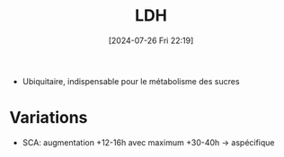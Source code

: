 #+title:      LDH
#+date:       [2024-07-26 Fri 22:19]
#+filetags:   :biochimie:
#+identifier: 20240726T221937

- Ubiquitaire, indispensable pour le métabolisme des sucres
* Variations
- SCA: augmentation +12-16h avec maximum +30-40h -> aspécifique
